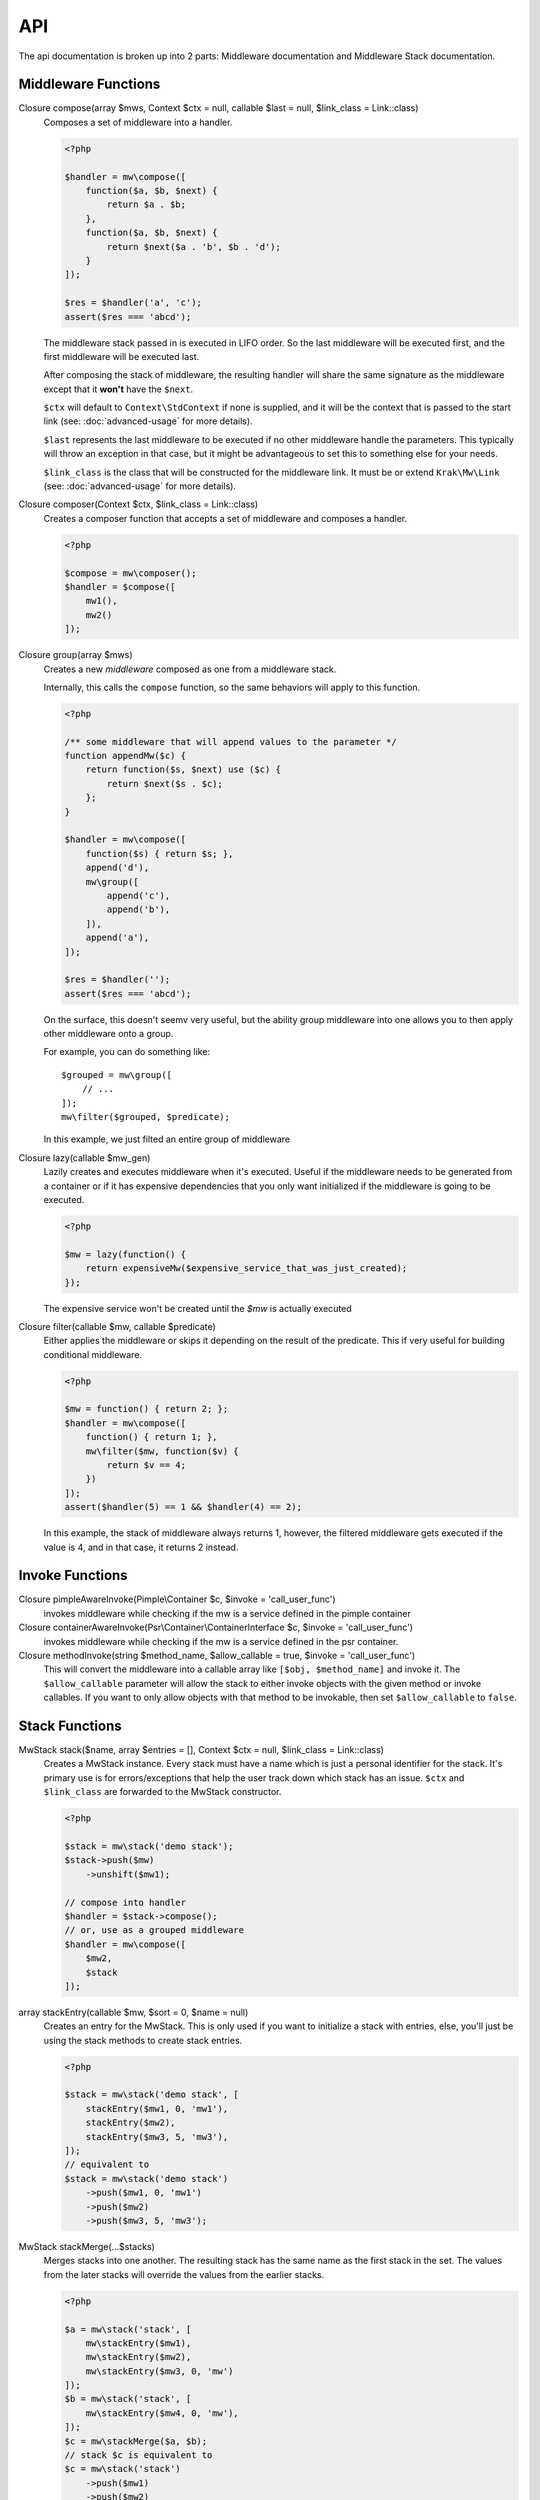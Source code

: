 API
===

The api documentation is broken up into 2 parts: Middleware documentation and Middleware Stack documentation.

.. _api-middleware-functions:

Middleware Functions
~~~~~~~~~~~~~~~~~~~~

Closure compose(array $mws, Context $ctx = null, callable $last = null, $link_class = Link::class)
    Composes a set of middleware into a handler.

    .. code-block:: php

        <?php

        $handler = mw\compose([
            function($a, $b, $next) {
                return $a . $b;
            },
            function($a, $b, $next) {
                return $next($a . 'b', $b . 'd');
            }
        ]);

        $res = $handler('a', 'c');
        assert($res === 'abcd');

    The middleware stack passed in is executed in LIFO order. So the last middleware will be executed first, and the first middleware will be executed last.

    After composing the stack of middleware, the resulting handler will share the same signature as the middleware except that it **won't** have the ``$next``.

    ``$ctx`` will default to ``Context\StdContext`` if none is supplied, and it will be the context that is passed to the start link (see: :doc:`advanced-usage` for more details).

    ``$last`` represents the last middleware to be executed if no other middleware handle the parameters. This typically will throw an exception in that case, but it might be advantageous to set this to something else for your needs.

    ``$link_class`` is the class that will be constructed for the middleware link. It must be or extend ``Krak\Mw\Link`` (see: :doc:`advanced-usage` for more details).

Closure composer(Context $ctx, $link_class = Link::class)
    Creates a composer function that accepts a set of middleware and composes a handler.

    .. code-block:: php

        <?php

        $compose = mw\composer();
        $handler = $compose([
            mw1(),
            mw2()
        ]);

Closure group(array $mws)
    Creates a new *middleware* composed as one from a middleware stack.

    Internally, this calls the ``compose`` function, so the same behaviors will apply to this function.

    .. code-block:: php

        <?php

        /** some middleware that will append values to the parameter */
        function appendMw($c) {
            return function($s, $next) use ($c) {
                return $next($s . $c);
            };
        }

        $handler = mw\compose([
            function($s) { return $s; },
            append('d'),
            mw\group([
                append('c'),
                append('b'),
            ]),
            append('a'),
        ]);

        $res = $handler('');
        assert($res === 'abcd');

    On the surface, this doesn't seemv very useful, but the ability group middleware into one allows you to then apply other middleware onto a group.

    For example, you can do something like: ::

        $grouped = mw\group([
            // ...
        ]);
        mw\filter($grouped, $predicate);

    In this example, we just filted an entire group of middleware

Closure lazy(callable $mw_gen)
    Lazily creates and executes middleware when it's executed. Useful if the middleware needs to be generated from a container or if it has expensive dependencies that you only want initialized if the middleware is going to be executed.

    .. code-block:: php

        <?php

        $mw = lazy(function() {
            return expensiveMw($expensive_service_that_was_just_created);
        });

    The expensive service won't be created until the `$mw` is actually executed

Closure filter(callable $mw, callable $predicate)
    Either applies the middleware or skips it depending on the result of the predicate. This if very useful for building conditional middleware.

    .. code-block:: php

        <?php

        $mw = function() { return 2; };
        $handler = mw\compose([
            function() { return 1; },
            mw\filter($mw, function($v) {
                return $v == 4;
            })
        ]);
        assert($handler(5) == 1 && $handler(4) == 2);

    In this example, the stack of middleware always returns 1, however, the filtered middleware gets executed if the value is 4, and in that case, it returns 2 instead.

Invoke Functions
~~~~~~~~~~~~~~~~

Closure pimpleAwareInvoke(Pimple\\Container $c, $invoke = 'call_user_func')
    invokes middleware while checking if the mw is a service defined in the pimple container

Closure containerAwareInvoke(Psr\\Container\\ContainerInterface $c, $invoke = 'call_user_func')
    invokes middleware while checking if the mw is a service defined in the psr container.

Closure methodInvoke(string $method_name, $allow_callable = true, $invoke = 'call_user_func')
    This will convert the middleware into a callable array like ``[$obj, $method_name]`` and invoke it. The ``$allow_callable`` parameter will allow the stack to either invoke objects with the given method or invoke callables. If you want to only allow objects with that method to be invokable, then set ``$allow_callable`` to ``false``.

Stack Functions
~~~~~~~~~~~~~~~

MwStack stack($name, array $entries = [], Context $ctx = null, $link_class = Link::class)
    Creates a MwStack instance. Every stack must have a name which is just a personal identifier for the stack. It's primary use is for errors/exceptions that help the user track down which stack has an issue. ``$ctx`` and ``$link_class`` are forwarded to the MwStack constructor.

    .. code-block:: php

        <?php

        $stack = mw\stack('demo stack');
        $stack->push($mw)
            ->unshift($mw1);

        // compose into handler
        $handler = $stack->compose();
        // or, use as a grouped middleware
        $handler = mw\compose([
            $mw2,
            $stack
        ]);

array stackEntry(callable $mw, $sort = 0, $name = null)
    Creates an entry for the MwStack. This is only used if you want to initialize a stack with entries, else, you'll just be using the stack methods to create stack entries.

    .. code-block:: php

        <?php

        $stack = mw\stack('demo stack', [
            stackEntry($mw1, 0, 'mw1'),
            stackEntry($mw2),
            stackEntry($mw3, 5, 'mw3'),
        ]);
        // equivalent to
        $stack = mw\stack('demo stack')
            ->push($mw1, 0, 'mw1')
            ->push($mw2)
            ->push($mw3, 5, 'mw3');

MwStack stackMerge(...$stacks)
    Merges stacks into one another. The resulting stack has the same name as the first stack in the set. The values from the later stacks will override the values from the earlier stacks.

    .. code-block:: php

        <?php

        $a = mw\stack('stack', [
            mw\stackEntry($mw1),
            mw\stackEntry($mw2),
            mw\stackEntry($mw3, 0, 'mw')
        ]);
        $b = mw\stack('stack', [
            mw\stackEntry($mw4, 0, 'mw'),
        ]);
        $c = mw\stackMerge($a, $b);
        // stack $c is equivalent to
        $c = mw\stack('stack')
            ->push($mw1)
            ->push($mw2)
            ->push($mw4, 0, 'mw')

Utility Functions
~~~~~~~~~~~~~~~~~

array splitArgs(array $args)
    Splits arguments between the parameters and middleware.

    .. code-block:: php

        <?php

        use Krak\Mw

        function middleware() {
            return function(...$args) {
                list($args, $next) = Mw\splitArgs($args);
                return $next(...$args);
            };
        }


class MwStack implements Countable
~~~~~~~~~~~~~~~~~~~~~~~~~~~~~~~~~~~

The stack presents a mutable interface into a stack of middleware. Middleware can be added with a name and priority. Only one middleware with a given name may exist. Middleware that are last in the stack will be executed first once the stack is composed.

__construct($name, Context $ctx = null, $link_class = Link::class)
    Creates the mw stack with a name. The ``$ctx`` and ``$link_class`` are forwarded to ``mw\compose`` once the stack is composed.
string getName()
    returns the name of the middleware
MwStack push($mw, $sort = 0, $name = null)
    Pushes a new middleware on the stack. The sort determines the priority of the middleware. Middleware pushed at the same priority will be pushed on like a stack.
MwStack unshift($mw, $sort = 0, $name = null)
    Similar to push except it prepends the stack at the beginning.
MwStack on($name, $mw, $sort = 0)
    Simply an alias of ``push``; however, the argument order lends it nicer for adding/replacing named middleware.
MwStack before($name, $mw, $mw_name = null)
    Inserts a middleware right before the given middleware.
MwStack after($name, $mw, $mw_name = null)
    Inserts a middleware right after the given middleware.
array shift($sort = 0)
    Shifts the stack at the priority given by taking an element from the front/bottom of the stack. The shifted stack entry is returned as a tuple.
array pop($sort = 0)
    Pops the stack at the priority given be taking an element from the back/top of the stack. The popped stack entry is returned as a tuple.
array remove($name)
    Removes a named middleware. The removed middleware is returned as a tuple.
array normalize()
    Normalizes the stack into an array of middleware that can be used with ``mw\compose``
mixed __invoke(...$params)
    Allows the middleware stack to be used as middleware itself.
Closure compose(callable $last = null)
    Composes the stack into a handler.
Generator getEntries()
    Yields the raw stack entries in the order they were added.
MwStack withName($name)
    Creates a clone of the current stack with an updated name.
MwStack withContext(Context $ctx)
    Creates a clone of the current stack with an updated context
MwStack withLinkClass($class)
    Creates a clone of the current stack with an updated link class
MwStack withEntries($entries)
    Creates a clone of the current stack with updated entries.
MwStack static createFromEntries($name, $entries)
    Creates a stack with a set of entries. ``mw\stack`` internally calls this.

class Link
~~~~~~~~~~

Represents a link in the middleware chain. A link instance is passed to every middleware as the last parameter which allows the next middleware to be called. See :doc:`advanced-usage` for more details.

__construct($mw, Context $ctx, Link $next = null)
    Creates a link. If ``$next`` is provided, then the created link will be the new head of that linked list.
__invoke(...$params)
    Invokes the middleware. It forwards the params to the middleware and additionaly adds the next link to the end of argument list for the middleware.
chain($mw)
    Creates a new link to be the head of the current list of links. The context is copied from the current link.
getContext()
    returns the context instance apart of the link.

class Link\\ContainerLink
~~~~~~~~~~~~~~~~~~~

Extends the Link class and implements the Psr\\Container\\ContainerInterface and ArrayAccess. Keep in mind that it offers read-only access, so setting and deleting offsets will cause an exception to be thrown.

interface Context
~~~~~~~~~~~~~~~~~

Represents the middleware context utilized by the internal system.

getInvoke()
    Returns the invoker configured for this context.

class Context\\StdContext implements Context
~~~~~~~~~~~~~~~~~~~~~~~~~~~~~~~~~~~~~~~~~~~~

The default context for the mw system. It simply holds the a value to the invoker for custom invocation.

__construct($invoke = 'call_user_func')

class Context\\PimpleContext implements Context
~~~~~~~~~~~~~~~~~~~~~~~~~~~~~~~~~~~~~~~~~~~~~~~

Provides nice pimple integeration by allowing the context to act like a pimple container and it provides pimple invocation by default.

View the :doc:`cookbook/pimple-middleware` for example on this.

__construct(Container $container, $invoke = null)
    The pimple container and an optional invoker if you don't want to use the ``pimpleAwareInvoke``

class Context\\ContainerContext implements Context
~~~~~~~~~~~~~~~~~~~~~~~~~~~~~~~~~~~~~~~~~~~~~~~

Provides psr container integeration by allowing the context to act like a psr container and it provides container invocation by default.

View the :doc:`cookbook/container-middleware` for example on this.

__construct(ContainerInterface $container, $invoke = null)
    The psr container and an optional invoker if you don't want to use the ``containerAwareInvoke``
